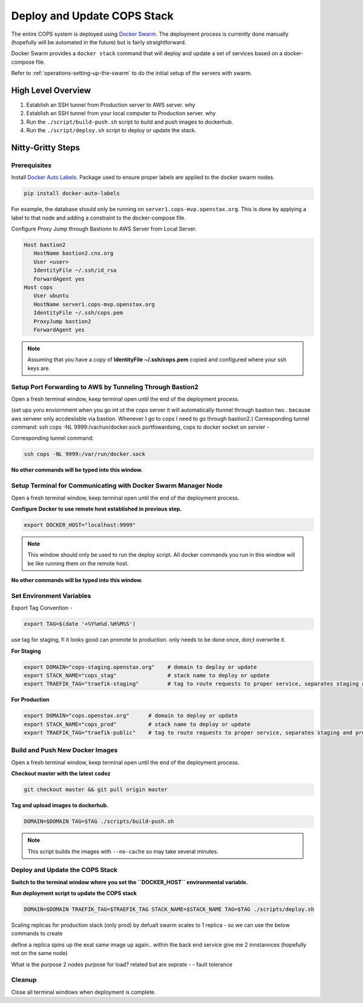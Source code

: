 .. _operations-updating-the-stack:

=============================
Deploy and Update COPS Stack
=============================
The entire COPS system is deployed using `Docker Swarm <https://docs.docker.com/engine/swarm/>`_. The deployment process is currently done manually (hopefully will be automated in the future) but is fairly straightforward.

Docker Swarm provides a ``docker stack`` command that will deploy and update a set of services based on a docker-compose file. 

Refer to :ref:`operations-setting-up-the-swarm` to do the initial setup of the servers with swarm.


High Level Overview
===================

1. Establish an SSH tunnel from Production server to AWS server. why
2. Establish an SSH tunnel from your local computer to Production server. why
3. Run the ``./script/build-push.sh`` script to build and push images to dockerhub.
4. Run the ``./script/deploy.sh`` script to deploy or update the stack.

Nitty-Gritty Steps
==================

Prerequisites
--------------
Install `Docker Auto Labels <https://github.com/tiangolo/docker-auto-labels>`_. Package used to ensure proper labels are applied to the
docker swarm nodes. 

.. code-block:: bash

   pip install docker-auto-labels

For example, the database should only be running on ``server1.cops-mvp.openstax.org``.
This is done by applying a label to that node and adding a constraint to the
docker-compose file.

Configure Proxy Jump through Bastionn to AWS Server from Local Server. 

.. code-block:: bash
   $ scp brenda@bastion2.cnx.org:~/.ssh/cops.pem ~/.ssh/cops.pem
   $ ls .ssh
      bastion.id_rsa	config	cops.pem	id_rsa		id_rsa.pub	known_hosts

.. code-block:: bash

   Host bastion2
      HostName bastion2.cnx.org
      User <user>
      IdentityFile ~/.ssh/id_rsa
      ForwardAgent yes
   Host cops
      User ubuntu
      HostName server1.cops-mvp.openstax.org
      IdentityFile ~/.ssh/cops.pem
      ProxyJump bastion2
      ForwardAgent yes

.. note:: Assuming that you have a copy of **IdentityFile ~/.ssh/cops.pem** copied and configured where your ssh keys are.


Setup Port Forwarding to AWS by Tunneling Through Bastion2
-------------------------------------------------------
Open a fresh terminal window, keep terminal open until the end of the deployment process.

(set ups yoru enviornment when you go int ot the cops server it  will automatically ttunnel through bastion  two . 
because aws serveer only accdesiisble via bastion. 
Whenever I go to cops I need  to go through bastion2.)
Corresponding tunnel command: ssh cops -NL 9999:/var/run/docker.sock
portfowardsing, cops to docker socket on servier - 

Corresponding tunnel command: 

.. code-block:: bash

   ssh cops -NL 9999:/var/run/docker.sock

**No other commands will be typed into this window.**

Setup Terminal for Communicating with Docker Swarm Manager Node
---------------------------------------------------------------
Open a fresh terminal window, keep terminal open until the end of the deployment process.

**Configure Docker to use remote host established in previous step.**

.. code-block:: bash

   export DOCKER_HOST="localhost:9999"

.. note:: This window should only be used to run the deploy script. All docker commands you run in this window will be like running them on the remote host. 

**No other commands will be typed into this window.**

Set Environment Variables
-------------------------------------

Export Tag Convention - 

.. code-block:: bash

   export TAG=$(date '+%Y%m%d.%H%M%S')

use tag for staging, fi it looks good can promote to production. 
only needs to be done once, don;t overwrite it. 

**For Staging**

.. code-block:: bash

   export DOMAIN="cops-staging.openstax.org"    # domain to deploy or update
   export STACK_NAME="cops_stag"                # stack name to deploy or update
   export TRAEFIK_TAG="traefik-staging"         # tag to route requests to proper service, separates staging and production containers


**For Production**

.. code-block:: bash

   export DOMAIN="cops.openstax.org"      # domain to deploy or update
   export STACK_NAME="cops_prod"          # stack name to deploy or update
   export TRAEFIK_TAG="traefik-public"    # tag to route requests to proper service, separates staging and production containers


Build and Push New Docker Images
-------------------------------------
Open a fresh terminal window, keep terminal open until the end of the deployment process.

**Checkout master with the latest codez**

.. code-block:: bash

   git checkout master && git pull origin master

**Tag and upload images to dockerhub.**

.. code-block:: bash

   DOMAIN=$DOMAIN TAG=$TAG ./scripts/build-push.sh

.. note:: This script builds the images with ``--no-cache`` so may take several minutes.

Deploy and Update the COPS Stack
-------------------------------------

**Switch to the terminal window where you set the ``DOCKER_HOST`` environmental variable.**

**Run deployment script to update the COPS stack**

.. code-block:: bash

   DOMAIN=$DOMAIN TRAEFIK_TAG=$TRAEFIK_TAG STACK_NAME=$STACK_NAME TAG=$TAG ./scripts/deploy.sh

Scaling replicas for production stack (only prod)
by defualt swarm scales to 1 replica - so we can use  the below commands to create 

.. code-block:: bash
   docker service update --replicas 2 cops_prod_backend
   docker service update --replicas 2 cops_prod_frontend

define a replica spins up the exat same image up again.. 
within the back end service give me 2 innstannces (hopefully not on the same node)

What is the purpose 2 nodes purpose for load?
related but are seprate -  - fault tolerance

Cleanup
-------

Close all terminal windows when deployment is complete.
